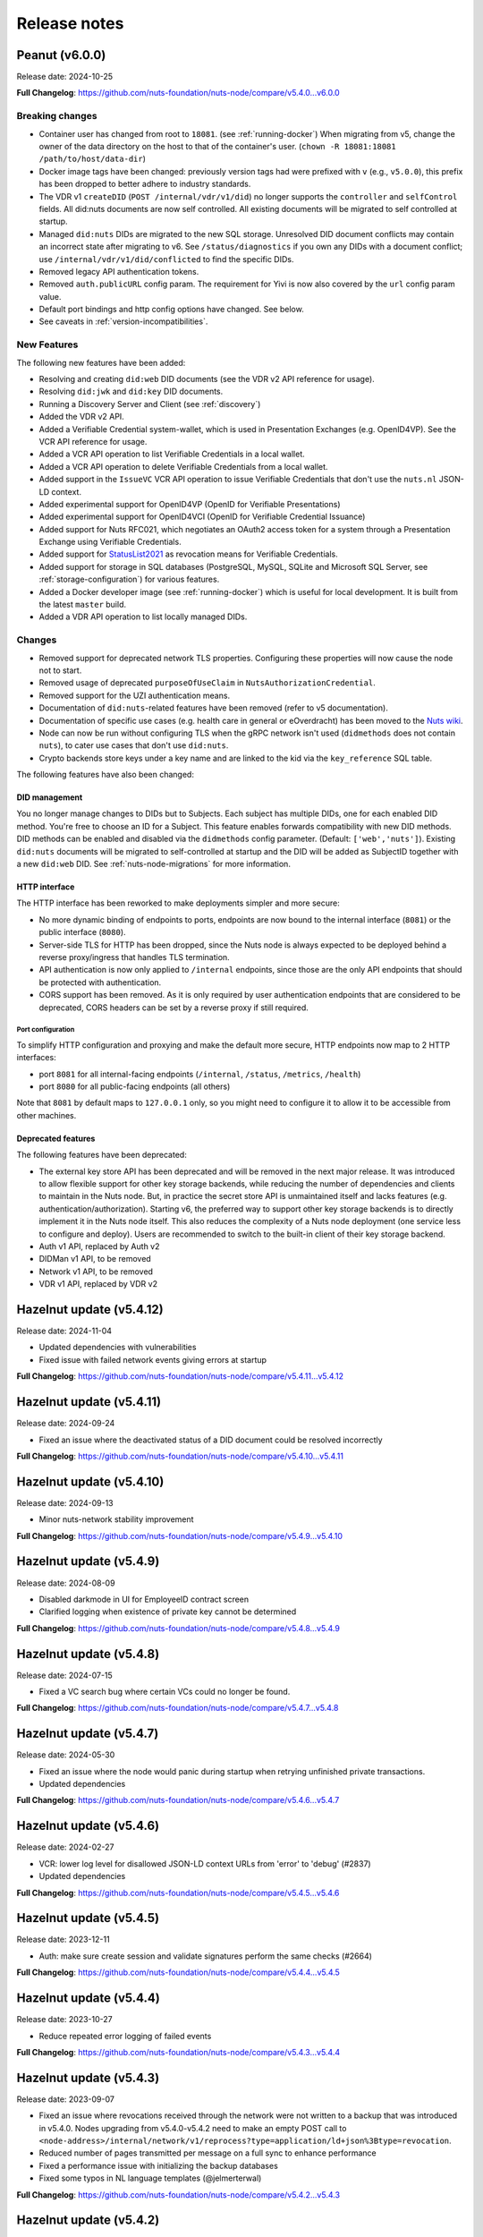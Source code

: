 #############
Release notes
#############

*******************
Peanut (v6.0.0)
*******************

Release date: 2024-10-25

**Full Changelog**: https://github.com/nuts-foundation/nuts-node/compare/v5.4.0...v6.0.0

================
Breaking changes
================

- Container user has changed from root to ``18081``. (see :ref:`running-docker`)
  When migrating from v5, change the owner of the data directory on the host to that of the container's user. (``chown -R 18081:18081 /path/to/host/data-dir``)
- Docker image tags have been changed: previously version tags had were prefixed with ``v`` (e.g., ``v5.0.0``), this prefix has been dropped to better adhere to industry standards.
- The VDR v1 ``createDID`` (``POST /internal/vdr/v1/did``) no longer supports the ``controller`` and ``selfControl`` fields. All did:nuts documents are now self controlled. All existing documents will be migrated to self controlled at startup.
- Managed ``did:nuts`` DIDs are migrated to the new SQL storage. Unresolved DID document conflicts may contain an incorrect state after migrating to v6. See ``/status/diagnostics`` if you own any DIDs with a document conflict; use ``/internal/vdr/v1/did/conflicted`` to find the specific DIDs.
- Removed legacy API authentication tokens.
- Removed ``auth.publicURL`` config param. The requirement for Yivi is now also covered by the ``url`` config param value.
- Default port bindings and http config options have changed. See below.
- See caveats in :ref:`version-incompatibilities`.

============
New Features
============

The following new features have been added:

- Resolving and creating ``did:web`` DID documents (see the VDR v2 API reference for usage).
- Resolving ``did:jwk`` and ``did:key`` DID documents.
- Running a Discovery Server and Client (see :ref:`discovery`)
- Added the VDR v2 API.
- Added a Verifiable Credential system-wallet, which is used in Presentation Exchanges (e.g. OpenID4VP).
  See the VCR API reference for usage.
- Added a VCR API operation to list Verifiable Credentials in a local wallet.
- Added a VCR API operation to delete Verifiable Credentials from a local wallet.
- Added support in the ``IssueVC`` VCR API operation to issue Verifiable Credentials that don't use the ``nuts.nl`` JSON-LD context.
- Added experimental support for OpenID4VP (OpenID for Verifiable Presentations)
- Added experimental support for OpenID4VCI (OpenID for Verifiable Credential Issuance)
- Added support for Nuts RFC021, which negotiates an OAuth2 access token for a system through a Presentation Exchange using Verifiable Credentials.
- Added support for `StatusList2021 <https://www.w3.org/TR/2023/WD-vc-status-list-20230427/>`_ as revocation means for Verifiable Credentials.
- Added support for storage in SQL databases (PostgreSQL, MySQL, SQLite and Microsoft SQL Server, see :ref:`storage-configuration`) for various features.
- Added a Docker developer image (see :ref:`running-docker`) which is useful for local development. It is built from the latest ``master`` build.
- Added a VDR API operation to list locally managed DIDs.

=======
Changes
=======

- Removed support for deprecated network TLS properties. Configuring these properties will now cause the node not to start.
- Removed usage of deprecated ``purposeOfUseClaim`` in ``NutsAuthorizationCredential``.
- Removed support for the UZI authentication means.
- Documentation of ``did:nuts``-related features have been removed (refer to v5 documentation).
- Documentation of specific use cases (e.g. health care in general or eOverdracht) has been moved to the `Nuts wiki <https://wiki.nuts.nl>`_.
- Node can now be run without configuring TLS when the gRPC network isn't used (``didmethods`` does not contain ``nuts``), to cater use cases that don't use ``did:nuts``.
- Crypto backends store keys under a key name and are linked to the kid via the ``key_reference`` SQL table.

The following features have also been changed:

DID management
==============

You no longer manage changes to DIDs but to Subjects. Each subject has multiple DIDs, one for each enabled DID method.
You're free to choose an ID for a Subject. This feature enables forwards compatibility with new DID methods.
DID methods can be enabled and disabled via the ``didmethods`` config parameter. (Default: ``['web','nuts']``).
Existing ``did:nuts`` documents will be migrated to self-controlled at startup and the DID will be added as SubjectID together with a new ``did:web`` DID.
See :ref:`nuts-node-migrations` for more information.

HTTP interface
==============

The HTTP interface has been reworked to make deployments simpler and more secure:

- No more dynamic binding of endpoints to ports, endpoints are now bound to the internal interface (``8081``) or the public interface (``8080``).
- Server-side TLS for HTTP has been dropped, since the Nuts node is always expected to be deployed behind a reverse proxy/ingress that handles TLS termination.
- API authentication is now only applied to ``/internal`` endpoints, since those are the only API endpoints that should be protected with authentication.
- CORS support has been removed. As it is only required by user authentication endpoints that are considered to be deprecated, CORS headers can be set by a reverse proxy if still required.

Port configuration
------------------
To simplify HTTP configuration and proxying and make the default more secure, HTTP endpoints now map to 2 HTTP interfaces:

- port ``8081`` for all internal-facing endpoints (``/internal``, ``/status``, ``/metrics``, ``/health``)
- port ``8080`` for all public-facing endpoints (all others)

Note that ``8081`` by default maps to ``127.0.0.1`` only, so you might need to configure it to allow it to be accessible from other machines.

Deprecated features
===================

The following features have been deprecated:

- The external key store API has been deprecated and will be removed in the next major release.
  It was introduced to allow flexible support for other key storage backends, while reducing the number of dependencies and clients to maintain in the Nuts node.
  But, in practice the secret store API is unmaintained itself and lacks features (e.g. authentication/authorization).
  Starting v6, the preferred way to support other key storage backends is to directly implement it in the Nuts node itself.
  This also reduces the complexity of a Nuts node deployment (one service less to configure and deploy).
  Users are recommended to switch to the built-in client of their key storage backend.
- Auth v1 API, replaced by Auth v2
- DIDMan v1 API, to be removed
- Network v1 API, to be removed
- VDR v1 API, replaced by VDR v2

************************
Hazelnut update (v5.4.12)
************************

Release date: 2024-11-04

- Updated dependencies with vulnerabilities
- Fixed issue with failed network events giving errors at startup

**Full Changelog**: https://github.com/nuts-foundation/nuts-node/compare/v5.4.11...v5.4.12

************************
Hazelnut update (v5.4.11)
************************

Release date: 2024-09-24

- Fixed an issue where the deactivated status of a DID document could be resolved incorrectly

**Full Changelog**: https://github.com/nuts-foundation/nuts-node/compare/v5.4.10...v5.4.11

************************
Hazelnut update (v5.4.10)
************************

Release date: 2024-09-13

- Minor nuts-network stability improvement

**Full Changelog**: https://github.com/nuts-foundation/nuts-node/compare/v5.4.9...v5.4.10

************************
Hazelnut update (v5.4.9)
************************

Release date: 2024-08-09

- Disabled darkmode in UI for EmployeeID contract screen
- Clarified logging when existence of private key cannot be determined

**Full Changelog**: https://github.com/nuts-foundation/nuts-node/compare/v5.4.8...v5.4.9

************************
Hazelnut update (v5.4.8)
************************

Release date: 2024-07-15

- Fixed a VC search bug where certain VCs could no longer be found.

**Full Changelog**: https://github.com/nuts-foundation/nuts-node/compare/v5.4.7...v5.4.8

************************
Hazelnut update (v5.4.7)
************************

Release date: 2024-05-30

- Fixed an issue where the node would panic during startup when retrying unfinished private transactions.
- Updated dependencies

**Full Changelog**: https://github.com/nuts-foundation/nuts-node/compare/v5.4.6...v5.4.7

************************
Hazelnut update (v5.4.6)
************************

Release date: 2024-02-27

- VCR: lower log level for disallowed JSON-LD context URLs from 'error' to 'debug' (#2837)
- Updated dependencies

**Full Changelog**: https://github.com/nuts-foundation/nuts-node/compare/v5.4.5...v5.4.6

************************
Hazelnut update (v5.4.5)
************************

Release date: 2023-12-11

- Auth: make sure create session and validate signatures perform the same checks (#2664)

**Full Changelog**: https://github.com/nuts-foundation/nuts-node/compare/v5.4.4...v5.4.5

************************
Hazelnut update (v5.4.4)
************************

Release date: 2023-10-27

- Reduce repeated error logging of failed events

**Full Changelog**: https://github.com/nuts-foundation/nuts-node/compare/v5.4.3...v5.4.4

************************
Hazelnut update (v5.4.3)
************************

Release date: 2023-09-07

- Fixed an issue where revocations received through the network were not written to a backup that was introduced in v5.4.0.
  Nodes upgrading from v5.4.0-v5.4.2 need to make an empty POST call to ``<node-address>/internal/network/v1/reprocess?type=application/ld+json%3Btype=revocation``.
- Reduced number of pages transmitted per message on a full sync to enhance performance
- Fixed a performance issue with initializing the backup databases
- Fixed some typos in NL language templates (@jelmerterwal)

**Full Changelog**: https://github.com/nuts-foundation/nuts-node/compare/v5.4.2...v5.4.3

************************
Hazelnut update (v5.4.2)
************************

Release date: 2023-08-20

- Fixed issue where NutsEmployeeCredentials needed to be explicitly trusted when issued by another node

**Full Changelog**: https://github.com/nuts-foundation/nuts-node/compare/v5.4.1...v5.4.2

************************
Hazelnut update (v5.4.1)
************************

Release date: 2023-07-24

Fixed versioning issue.

**Full Changelog**: https://github.com/nuts-foundation/nuts-node/compare/v5.4.0...v5.4.1

************************
Hazelnut update (v5.4.0)
************************

Release date: 2023-07-20

New features:

- Introduced support for issuing and receiving credentials over OpenID4VCI (OpenID Connect for Verifiable Credential Issuance).
  If the node's ``/n2n`` endpoint runs on port 443, the node will automatically configure its DIDs for OpenID4VCI support.
  If running on another port, additional action is required. See :ref:`openid4vci` for more information.
- Added certificate info to peer diagnostics.
- Added last connection error and the date/time of the next connection attempt to the network's address book.

Bug fixes/improvements:

- Diagnostics now shows correct number of owned conflicted DID document (``vdr.conflicted_did_documents.owned_count``).
- Added background job that periodically checks the node's network state and fixes incorrect XOR hashes.
  This can happen in certain high-load cases on Redis.
- Network peer authentication failures are now logged on debug instead of warn, leading to less chatter.
  To find out what error occurred, you should now look at the network's address book. /internal/network/v1/addressbook
- When creating new DID documents, the VDR now checks whether the specified controllers actually exist.
- Helm chart got updated (@henk-hofs-pink).

**Full Changelog**: https://github.com/nuts-foundation/nuts-node/compare/v5.3.0...v5.4.0

************************
Hazelnut update (v5.3.2)
************************

Release date: 2023-08-20

- Fixed issue where NutsEmployeeCredentials needed to be explicitly trusted when issued by another node

**Full Changelog**: https://github.com/nuts-foundation/nuts-node/compare/v5.3.1...v5.3.2

************************
Hazelnut update (v5.3.1)
************************

Release date: 2023-06-13

- Fixed issue where a Reprocess failed due to missing data

**Full Changelog**: https://github.com/nuts-foundation/nuts-node/compare/v5.3.0...v5.3.1

************************
Hazelnut update (v5.3.0)
************************

Release date: 2023-05-26

- Automatically resolving of node DIDs has been removed, since it caused more confusion than it simplified things.
  It was only meant for workshop/demo purposes and not allowed in strict mode, so the impact should be very limited.
  If you didn't configure a node DID but do want to exchange private credentials,
  you now have to configure it explicitly using `network.nodedid`.
- The ``tls.crl.maxvaliditydays`` config flag has been deprecated. CRLs are now updated more frequently, making this option obsolete.
- Adds support for RFC019 and RFC020, which describe a new EmployeeIdentity authentication means which allows an employer to make claims
  about the identity of their employees. This has a lower level of assurance, but can be used when parties trust each others employee enrollment process.
- Fixed issue where VDR could no longer update broken DID Documents.
- Added API calls to _Didman_ to update endpoints and compound services (previously, they had to be deleted and then recreated to change them).
- NutsAuthorizationCredentials and NutsOrganizationCredentials now require a valid ``credentialSubject.id`` (meaning it is a DID).

**Full Changelog**: https://github.com/nuts-foundation/nuts-node/compare/v5.2.0...v5.3.0

************************
Hazelnut update (v5.2.3)
************************

Release date: 2023-06-13

- Fixed issue where a Reprocess failed due to missing data

**Full Changelog**: https://github.com/nuts-foundation/nuts-node/compare/v5.2.2...v5.2.3

************************
Hazelnut update (v5.2.2)
************************

Release date: 2023-05-16

- Fixed issue where VDR could no longer update broken DID Documents.

**Full Changelog**: https://github.com/nuts-foundation/nuts-node/compare/v5.2.1...v5.2.2

************************
Hazelnut update (v5.2.1)
************************

Release date: 2023-05-08

- A ```NutsOrganizationCredential``` with an invalid ```credentialSubject.id``` could cause Didman's ```SearchOrganizations```
  call to fail. This is now fixed by ignoring invalid credentials.

**Full Changelog**: https://github.com/nuts-foundation/nuts-node/compare/v5.2.0...v5.2.1

************************
Hazelnut update (v5.2.0)
************************

Release date: 2023-04-25

- Some VDR OpenAPI operations specified ``application/json+did-document`` as Content-Type, while they actually returned ``application/json``.
  This inconsistency is fixed by changing the OpenAPI specification to ``application/json``.
- Diagnostics now show the conflicted document count for DID Documents the node controls. See monitoring documentation for more detail.
- ``network.connections.outbound_connectors`` on ``/status/diagnostics`` has been moved to ``/internal/network/v1/addressbook``.
  Previously it showed only failing connections, now it shows all addresses it will try to connect to (regardless it's already connected to them or not).
- Added support for encrypting documents using the JWE standard (for DIDComm support).

**Full Changelog**: https://github.com/nuts-foundation/nuts-node/compare/v5.1.0...v5.2.0

************************
Hazelnut update (v5.1.2)
************************

Release date: 2023-06-13

- Fixed issue where a Reprocess failed due to missing data

**Full Changelog**: https://github.com/nuts-foundation/nuts-node/compare/v5.1.1...v5.1.2

************************
Hazelnut update (v5.1.1)
************************

Release date: 2023-05-16

- Fixed issue where VDR could no longer update broken DID Documents.

**Full Changelog**: https://github.com/nuts-foundation/nuts-node/compare/v5.1.0...v5.1.1

*************************
Hazelnut release (v5.1.0)
*************************

Release date: 2023-03-15

- Default value of strictmode changed to true.
- Introduced new HTTP-based crypto backend, which allows integration of other key storage backends.
  It uses a separate service (like a sidecar in Kubernetes) which implements a standardized API.
  The feature is still experimental, but will become the recommended backend for storing private keys in the next major release.
  See `Storage Configuration <https://nuts-node.readthedocs.io/en/latest/pages/deployment/storage-configuration.html#external-store-api>`_ for more information.
- Fixed situations in which parallel updates of a DID documents lead to the node not being able to process certain DID documents,
  leading to the node not being able to receive new transactions. This situation is recognizable by the following error:
  ``unable to verify transaction signature, can't resolve key by TX ref`` (note there are other cases this error can occur).
  This typically happened when one of the parallel updates removes keys from a DID document (e.g. deactivation).
- Internal storage of VDR has changed. A migration will run at startup. If the node is stopped during this process, DID Documents will have to be reprocessed manually (restore functionality)
- Added audit logging for cryptographic operations (creating a new key pair, signing, decrypting).
  Refer to the documentation for more information.
- Added new API authentication method, in which the administrator configures authorized public keys and the API client is responsible for signing JWT using the private key. This new API authentication is preferred over the current method, which will be removed in the next major release.

**Full Changelog**: https://github.com/nuts-foundation/nuts-node/compare/v5.0.0...v5.1.0

================
Breaking changes
================

There are no breaking changes, but if you're running in non-strict mode (but didn't actively disable it), you'll have to disable strict mode by setting ``strictmode`` to ``false``.

************************
Coconut update (v5.0.10)
************************

Release date: 2023-03-01

This patch release fixes the following:

- Drawing up an IRMA contract with an ampersand in the organization name causes the ampersand to be URL encoded,
  causing validation of the signed contract to fail.

**Full Changelog**: https://github.com/nuts-foundation/nuts-node/compare/v5.0.9...v5.0.10

***********************
Coconut update (v5.0.9)
***********************

Release date: 2023-02-21

This patch release fixes the following:

- Validations performed when revoking a VC are now more lenient: don't check whether it can actually find the VC in the issuer's database.
  Enables issuers to revoke VCs even if they've lost track of them (e.g. incorrect database backup/restore).

**Full Changelog**: https://github.com/nuts-foundation/nuts-node/compare/v5.0.8...v5.0.9

***********************
Coconut update (v5.0.8)
***********************

Release date: 2023-02-09

This patch release fixes the following:

- A DID Document update could fail if a deactivation had occurred but was not referenced resulting in failed events

**Full Changelog**: https://github.com/nuts-foundation/nuts-node/compare/v5.0.7...v5.0.8

***********************
Coconut update (v5.0.7)
***********************

Release date: 2023-02-01

This patch release fixes the following:

- Allow multiple incoming connections from the same IP

**Full Changelog**: https://github.com/nuts-foundation/nuts-node/compare/v5.0.6...v5.0.7

***********************
Coconut update (v5.0.6)
***********************

Release date: 2023-01-24

This patch release fixes the following:

- Irma configuration not applied from config

**Full Changelog**: https://github.com/nuts-foundation/nuts-node/compare/v5.0.5...v5.0.6

***********************
Coconut update (v5.0.5)
***********************

Release date: 2022-12-22

This patch release fixes the following:

- Full version tag in Docker Hub was missing prefix ``v``

**Full Changelog**: https://github.com/nuts-foundation/nuts-node/compare/v5.0.4...v5.0.5

***********************
Coconut update (v5.0.4)
***********************

Release date: 2022-12-22

This patch release fixes the following:

- SearchVCs input is now validated against the provided JSON-LD context(s). This helps signalling faulty search queries.
- CRLs of expired certificates are no longer updated, and now don't cause blocking errors any more.

**Full Changelog**: https://github.com/nuts-foundation/nuts-node/compare/v5.0.3...v5.0.4

***********************
Coconut update (v5.0.3)
***********************

Release date: 2022-12-08

This patch release fixes the following:

- remove gcc and musl-dev deps
- VCR: Fix validator allowing localParameters

**Full Changelog**: https://github.com/nuts-foundation/nuts-node/compare/v5.0.2...v5.0.3

***********************
Coconut update (v5.0.2)
***********************

Release date: 2022-11-30

This patch release fixes the following:

- Synchronize calls to DIDMan to avoid parallel calls from clients creating conflicted DID documents

**Full Changelog**: https://github.com/nuts-foundation/nuts-node/compare/v5.0.1...v5.0.2

***********************
Coconut update (v5.0.1)
***********************

Release date: 2022-11-18

This patch release fixes the following:

- Redact secrets (e.g. ``crypto.vault.token``) in logging (e.g. at startup). They will now show up as ``(redacted)``.
- Fix half-downloaded IRMA schemas preventing the server to start. This happens when the node is shut down/crashes while downloading schemas.
  It now removes IRMA temporary directories which prevents the case from occurring.

**Full Changelog**: https://github.com/nuts-foundation/nuts-node/compare/v5.0.0...v5.0.1

*****************
Coconut (v5.0.0)
*****************

Release date: 2022-11-08

- HTTPS TLS offloading is now also possible at the Nuts node. Checkout the docs on TLS offloading for the details.
  By default this is turned off which corresponds to the current behaviour.
- Issuing a Verifiable Credential will now fail when it includes a property not defined in its JSON-LD context(s).
  The behavior was changed because undefined fields are not secured by the JSON-LD proof,
  which allows an attacker to alter it while the developer assumes it is secured by the signature.
  It also helps developers noticing they misspelled a property, which it previously accepted but may have caused issues at processing systems downstream.
- Redis Sentinel is now configured through configuration parameters, rather than via the Redis connection URL as introduced in v4.
  This is done to improve documentation and reduce complexity.
- Searching VCs (using REST API) now requires a wildcard to do a partial (prefix) search on strings.

**Full Changelog**: https://github.com/nuts-foundation/nuts-node/compare/v4.0.0...v5.0.0

================
Breaking changes
================

**NutsAuthorizationCredential LegalBase**
When issuing Verifiable Credentials, now all fields must be defined in its context(s). This impacts the issuance of NutsAuthorizationCredentials:
Nuts RFC014 (Authorization Credential) required ``legalBase`` to be present in all ``NutsAuthorizationCredential``\s,
but this property was missing in the Nuts v1 JSON-LD context.
Since it can't simply be added afterwards, it (``legalBase``) is removed altogether.
This means, starting this version, the ``legalBase`` property can't used in new v1 ``NutsAuthorizationCredential``\s.

**Redis Sentinel**
Redis Sentinel was configured through a Redis connection URL by passing Sentinel-specific query parameters,
which has been replaced with structured configuration. To use Redis Sentinel in v5 move the following connection URL parameters to configuration:

- ``sentinelMasterName`` becomes ``storage.redis.sentinel.master``
- comma-separated Sentinel hosts become a list of hosts as ``storage.redis.sentinel.nodes``
  If using a Redis connection URL, its host won't be used set, so set the host to any irrelevant value.
- ``sentinelUsername`` becomes ``storage.redis.sentinel.username``
- ``sentinelPassword`` becomes ``storage.redis.sentinel.password``

**Searching VCs**
Before v5, searching for VCs would use partial (prefix) matching for strings by default.
Starting v5 it will use exact matching on strings by default. To match on a prefix (string starting with a specific value), add an asterisk (``*``) at the end of the string.
To match for a non-nil string, use just an asterisk (``*``) meaning anything will match (but it must be present).

***********************
Coconut update (v4.3.1)
***********************

Release date: 2022-11-30

This patch release fixes the following:

- Synchronize calls to DIDMan to avoid parallel calls from clients creating conflicted DID documents

**Full Changelog**: https://github.com/nuts-foundation/nuts-node/compare/v4.3.0...v4.3.1

************************
Chestnut update (v4.3.0)
************************

Release date: 2022-10-27

This update adds forward compatibility with the upcoming v5 release.
It removes validation of ``legalBase`` from ``NutsAuthorizationCredential``, which was never properly defined in the JSON-LD contexts.
The upcoming v5 release will refuse to issue credentials with fields that were not defined in the credential's context.
But, since ``legalBase`` is required up until v4.3.0, it would mean future ``NutsAuthorizationCredentials`` issued by upcoming v5 can't be used in v4.
Hence, the removal of the validation, to become forwards compatible with v5.

See https://github.com/nuts-foundation/nuts-node/issues/1580 for more information

**Full Changelog**: https://github.com/nuts-foundation/nuts-node/compare/v4.2.4...v4.3.0

************************
Chestnut update (v4.2.4)
************************

Release date: 2022-09-29

Set IRMA to production mode when the Nuts node is in strict-mode.
This allows an IRMA app in non-developers-mode to connect to the Nuts node.

**Full Changelog**: https://github.com/nuts-foundation/nuts-node/compare/v4.2.3...v4.2.4

************************
Chestnut update (v4.2.3)
************************

Release date: 2022-09-21

Bugfix for Hashicorp Vault key store backend: stacktrace on missing key

Bugfix VAULT_TOKEN gets overwritten with empty default

**Full Changelog**: https://github.com/nuts-foundation/nuts-node/compare/v4.2.2...v4.2.3

************************
Chestnut update (v4.2.2)
************************

Release date: 2022-08-31

Bugfix for Redis: not being able to load state data from database.

**Full Changelog**: https://github.com/nuts-foundation/nuts-node/compare/v4.2.0...v4.2.2

************************
Chestnut update (v4.2.0)
************************

Release date: 2022-08-29

Backports upstream features for connecting to Redis over TLS.

**Full Changelog**: https://github.com/nuts-foundation/nuts-node/compare/v4.1.1...v4.2.0

************************
Chestnut update (v4.1.1)
************************

Release date: 2022-08-18

This patch adds TLS offloading for gRPC connections with support for DER encoded client certificates.
This is required for supporting TLS offloading on HAProxy.

**Full Changelog**: https://github.com/nuts-foundation/nuts-node/compare/v4.1.0...v4.1.1

************************
Chestnut update (v4.1.0)
************************

Release date: 2022-08-04

This minor release adds TLS offloading for gRPC connections.

**Full Changelog**: https://github.com/nuts-foundation/nuts-node/compare/v4.0.0...v4.1.0

*****************
Chestnut (v4.0.0)
*****************

Release date: 2022-07-22

This release introduces a pluggable storage system and support for:

* BBolt backups
* Experimental Redis support

**Full Changelog**: https://github.com/nuts-foundation/nuts-node/compare/v3.0.0...v4.0.0

***************
Cashew (v3.0.0)
***************

Release date: 2022-06-01

This release no longer contains the V1 network protocol.

**Full Changelog**: https://github.com/nuts-foundation/nuts-node/compare/v2.0.0...v3.0.0

***************
Brazil (v2.0.0)
***************

Release date: 2022-04-29

This version implements the V2 network protocol. The V2 network protocol combines gossip style messages with a fast reconciliation protocol for larger difference sets.
The protocol can quickly identify hundreds of missing transactions.
The new protocol is much faster than the old protocol and its performance is currently limited by the database performance.

Besides the improved network protocol, this version also implements semantic searching for Verifiable Credentials.
Till this version, searching for VCs only supported the NutsOrganizationCredential and NutsAuthorizationCredential. With the new semantic search capabilities all kinds of credentials can be issued and found.
This is the first step for the Nuts node to become a toolbox that supports multiple domains.

**Full Changelog**: https://github.com/nuts-foundation/nuts-node/compare/v1.0.0...v2.0.0

***************
Almond (v1.0.0)
***************

Release date: 2022-04-01

This is the initial release of the Nuts node reference implementation.
It implements RFC001 - RFC016 specified by the `Nuts specification <https://nuts-foundation.gitbook.io>`_.
This release is intended for developers. It contains a stable API that will be backwards compatible for the next versions.
The releases until the first production release will mainly focus on network and Ops related features.

To start using this release, please consult the getting started section.

=======================
Features / improvements
=======================

Future releases will list new features and improvements that have been added since the previous release.

================
Dropped features
================

New major releases might drop support for features that have been deprecated in a previous release.
Keep an eye on this section for every release.

===================
Deprecated features
===================

Some features will be deprecated because they have been succeeded by an improved version or when they are no longer used.
Removing old code helps in reducing maintenance costs of the code base.
Features that are marked as *deprecated* will be listed here.
Any party using these features will have until next version to migrate to the alternative.
Keep an eye on this section for every release.

- VCR V1 API is deprecated and will be removed in the next release. Please migrate all calls to the V2 API.

========
Bugfixes
========

This section contains a list of bugfixes. It'll match resolved Github issues with the **bug** tag.
